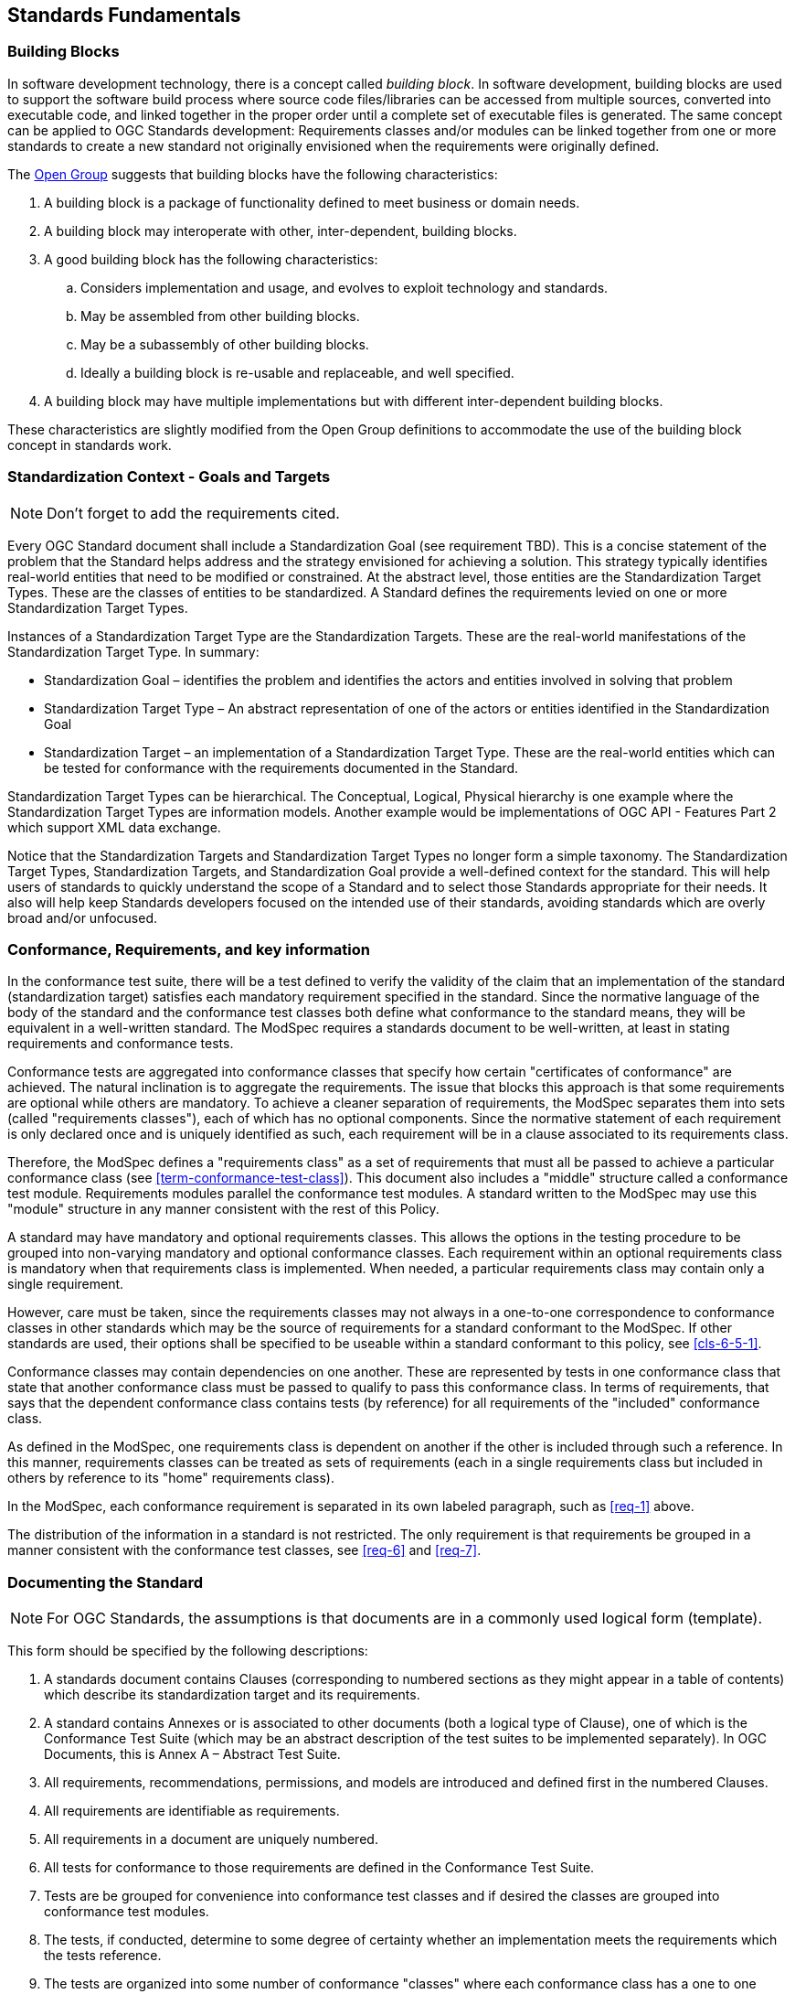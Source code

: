 [[fundamentals]]
== Standards Fundamentals

=== Building Blocks

In software development technology, there is a concept called _building block_. In software development, building blocks are used to support the software build process where source code files/libraries can be accessed from multiple sources, converted into executable code, and linked together in the proper order until a complete set of executable files is generated. The same concept can be applied to OGC Standards development: Requirements classes and/or modules can be linked together from one or more standards to create a new standard not originally envisioned when the requirements were originally defined.

The https://pubs.opengroup.org/architecture/togaf8-doc/arch/chap32.html[Open Group] suggests that building blocks have the following characteristics:

. A building block is a package of functionality defined to meet business or domain needs.
. A building block may interoperate with other, inter-dependent, building blocks.
. A good building block has the following characteristics:
.. Considers implementation and usage, and evolves to exploit technology and standards.
.. May be assembled from other building blocks.
.. May be a subassembly of other building blocks.
.. Ideally a building block is re-usable and replaceable, and well specified.
. A building block may have multiple implementations but with different inter-dependent building blocks.

These characteristics are slightly modified from the Open Group definitions to accommodate the use of the building block concept in standards work.

=== Standardization Context - Goals and Targets

NOTE: Don't forget to add the requirements cited.

Every OGC Standard document shall include a Standardization Goal (see requirement TBD). This is a concise statement of the problem that the Standard helps address and the strategy envisioned for achieving a solution.  This strategy typically identifies real-world entities that need to be modified or constrained.  At the abstract level, those entities are the Standardization Target Types.  These are the classes of entities to be standardized. A Standard defines the requirements levied on one or more Standardization Target Types. 

Instances of a Standardization Target Type are the Standardization Targets.  These are the real-world manifestations of the Standardization Target Type.  In summary:

* Standardization Goal – identifies the problem and identifies the actors and entities involved in solving that problem
* Standardization Target Type – An abstract representation of one of the actors or entities identified in the Standardization Goal
* Standardization Target – an implementation of a Standardization Target Type. These are the real-world entities which can be tested for conformance with the requirements documented in the Standard.

Standardization Target Types can be hierarchical.  The Conceptual, Logical, Physical hierarchy is one example where the Standardization Target Types are information models. Another example would be implementations of OGC API - Features Part 2 which support XML data exchange.

Notice that the Standardization Targets and Standardization Target Types no longer form a simple taxonomy. The Standardization Target Types, Standardization Targets, and Standardization Goal provide a well-defined context for the standard.  This will help users of standards to quickly understand the scope of a Standard and to select those Standards appropriate for their needs. It also will help keep Standards developers focused on the intended use of their standards, avoiding standards which are overly broad and/or unfocused.

=== Conformance, Requirements, and key information

In the conformance test suite, there will be a test defined to verify the validity of
the claim that an implementation of the standard (standardization target) satisfies
each mandatory requirement specified in the standard. Since the normative language of the body of the standard and the
conformance test classes both define what conformance to the standard means, they
will be equivalent in a well-written standard. The ModSpec requires
a standards document to be well-written, at least in stating requirements and conformance
tests.

Conformance tests are aggregated into conformance classes that specify how certain
"certificates of conformance" are achieved. The natural inclination is to aggregate
the requirements. The issue that blocks this approach is that some requirements are
optional while others are mandatory. To achieve a cleaner separation of requirements,
the ModSpec separates them into sets (called "requirements classes"), each of which
has no optional components. Since the normative statement of each requirement is only 
declared once and is uniquely identified as such, each requirement will be in a clause associated to its requirements class.

Therefore, the ModSpec defines a "requirements class" as a set of requirements that must
all be passed to achieve a particular conformance class (see
<<term-conformance-test-class>>). This document also includes a "middle" structure
called a conformance test module. Requirements modules
parallel the conformance test modules. A standard written to the ModSpec may
use this "module" structure in any manner consistent with the rest of this Policy.

A standard may have mandatory and optional requirements classes.  This allows the options
in the testing procedure to be grouped into non-varying mandatory and optional conformance classes.
Each requirement within an optional requirements class is mandatory when that requirements class is
implemented. When needed, a particular requirements class may contain only a single
requirement.

However, care must be taken, since the requirements classes may not always in a one-to-one
correspondence to conformance classes in other standards which may be the source of
requirements for a standard conformant to the ModSpec. If other standards are
used, their options shall be specified to be useable within a standard conformant to
this policy, see <<cls-6-5-1>>.

Conformance classes may contain dependencies on one another. These are represented by
tests in one conformance class that state that another conformance class must be
passed to qualify to pass this conformance class. In terms of requirements, that says
that the dependent conformance class contains tests (by reference) for all
requirements of the "included" conformance class.

As defined in the ModSpec, one requirements
class is dependent on another if the other is included through such a reference. In
this manner, requirements classes can be treated as sets of requirements (each in a
single requirements class but included in others by reference to its "home"
requirements class).

In the ModSpec, each conformance requirement is separated in its own labeled
paragraph, such as <<req-1>> above.

The distribution of the information in a standard is not restricted. The only
requirement is that requirements be grouped in a manner
consistent with the conformance test classes, see <<req-6>> and <<req-7>>. 

=== Documenting the Standard

NOTE: For OGC Standards, the assumptions is that documents are in a commonly used
logical form (template). 

This form should be specified by the following descriptions:

. A standards document contains Clauses (corresponding to numbered sections as they might
appear in a table of contents) which describe its standardization target and its requirements.
. A standard contains Annexes or is associated to other documents (both a
logical type of Clause), one of which is the Conformance Test Suite (which may be an
abstract description of the test suites to be implemented separately). In OGC Documents, this is Annex A – Abstract Test Suite.
. All requirements, recommendations, permissions, and models are introduced and defined first in
the numbered Clauses.
. All requirements are identifiable as requirements. 
. All requirements in a document are uniquely numbered.
. All tests for conformance to those requirements are defined in the Conformance Test Suite.
. Tests are be grouped for convenience into conformance test classes and if desired the classes are grouped into conformance test modules.
. The tests, if conducted, determine to some degree of certainty whether an
implementation meets the requirements which the tests reference.
. The tests are organized into some number of conformance "classes" where each conformance class has a one to one relationship with a requirements class. If a standard
does not do this, it is has by default only one "conformance class".
. Certificates of conformance (see <<term-all-components-schema-document>>) are
awarded by a testing entity based on these conformance classes.
. There is a clear distinction between normative and informative parts of the text.
. Examples and notes are informative, and do not use "normative"
language.

In informative sections, the word "will" implies that something is an implication of a requirement. The "will" statements are
not requirements, but explain the consequence of requirements.

The ModSpec defines a "requirement" of a standard as an atomic testable
criterion. See the formal definition of requirement in <<term-requirement>>

A UML representation of important properties of this model is given in <<annex-B-2>>.



